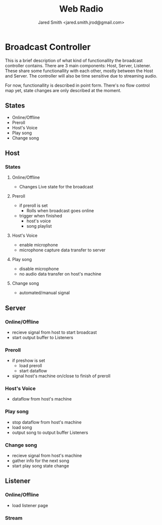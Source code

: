 #+Title: Web Radio
#+Author: Jared Smith <jared.smith.jrod@gmail.com>

* Broadcast Controller
This is a brief description of what kind of functionallity the broadcast controller contains. There are 3 main components: Host, Server, Listener. These share some functionallity with each other, mostly between the Host and Server. The controller will also be time sensitive due to streaming audio.

For now, functionallity is described in point form. There's no flow control map yet, state changes are only described at the moment.
** States
- Online/Offline
- Preroll
- Host's Voice
- Play song
- Change song
** Host
*** States
**** Online/Offline
- Changes Live state for the broadcast
**** Preroll
- if preroll is set
  - Rolls when broadcast goes online
- trigger when finished
  - host's voice
  - song playlist
**** Host's Voice
- enable microphone
- microphone capture data transfer to server
**** Play song
- disable microphone
- no audio data transfer on host's machine
**** Change song
- automated/manual signal
** Server
*** Online/Offline
- recieve signal from host to start broadcast
- start output buffer to Listeners
*** Preroll
- if preshow is set
  - load preroll
  - start dataflow
- signal host's machine on/close to finish of preroll
*** Host's Voice
- dataflow from host's machine
*** Play song
- stop dataflow from host's machine
- load song
- output song to output buffer Listeners
*** Change song
- recieve signal from host's machine
- gather info for the next song
- start play song state change
** Listener
*** Online/Offline
- load listener page
*** Stream
